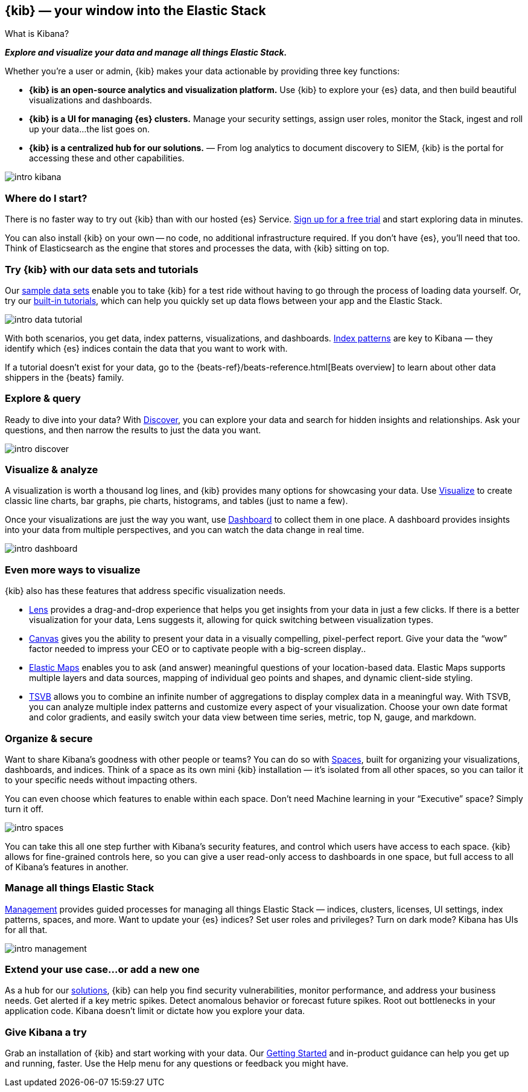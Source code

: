 [[introduction]]
== {kib} &mdash; your window into the Elastic Stack
++++
<titleabbrev>What is Kibana?</titleabbrev>
++++

**_Explore and visualize your data and manage all things Elastic Stack._**

Whether you’re a user or admin, {kib} makes your data actionable by providing
three key functions:

* **{kib} is an open-source analytics and visualization platform.**
Use {kib} to explore your {es} data, and then build beautiful visualizations and dashboards.

* **{kib} is a UI for managing {es} clusters.**
Manage your security settings, assign user roles, monitor the Stack,
ingest and roll up your data...the list goes on.

* **{kib} is a centralized hub for our solutions.** &mdash; From log analytics to
document discovery to SIEM, {kib} is the portal for accessing these and other capabilities.

[role="screenshot"]
image::images/intro-kibana.png[]

[float]
[[where-to-start-kibana]]
=== Where do I start?

There is no faster way to try out {kib} than with our hosted {es} Service.
https://www.elastic.co/cloud/elasticsearch-service/signup[Sign up for a free trial]
and start exploring data in minutes.

You can also install {kib} on your own &mdash; no code, no additional
infrastructure required. If you don’t have {es}, you’ll need that too.
Think of Elasticsearch as the engine that stores and processes the data, with {kib} sitting on top.

[float]
[[get-data-into-kibana]]
=== Try {kib} with our data sets and tutorials

Our <<add-sample-data, sample data sets>> enable you to take {kib} for a test ride without having
to go through the process of loading data yourself. Or, try our <<getting-started, built-in tutorials>>,
which can help you quickly set up data flows between your app and the Elastic Stack.

[role="screenshot"]
image::images/intro-data-tutorial.png[]

With both scenarios, you get data, index patterns, visualizations, and dashboards.
<<index-patterns, Index patterns>> are key to Kibana &mdash; they identify which
{es} indices contain the data that you want to work with.

If a tutorial doesn’t exist for your data, go to the
{beats-ref}/beats-reference.html[Beats overview] to learn about other data shippers
in the {beats} family.

[float]
[[explore-and-query]]
=== Explore & query

Ready to dive into your data? With <<discover, Discover>>, you can explore your data and
search for hidden insights and relationships. Ask your questions, and then
narrow the results to just the data you want.

[role="screenshot"]
image::images/intro-discover.png[]

[float]
[[visualize-and-analyze]]
=== Visualize & analyze

A visualization is worth a thousand log lines, and {kib} provides
many options for showcasing your data. Use <<visualize, Visualize>> to create
classic line charts, bar graphs, pie charts, histograms, and tables
(just to name a few).

Once your visualizations are just the way you want,
use <<dashboard, Dashboard>> to collect them in one place. A dashboard provides
insights into your data from multiple perspectives, and you can watch the data
change in real time.

[role="screenshot"]
image::images/intro-dashboard.png[]

[float]
[[more-ways-to-visualize]]
=== Even more ways to visualize

{kib} also has these features that address specific visualization needs.

* <<lens, Lens>> provides a drag-and-drop experience that helps
you get insights from your data in just a few clicks. If there is a
better visualization for your data, Lens suggests it, allowing
for quick switching between visualization types.

* <<canvas, Canvas>> gives you the ability to present your data in a
visually compelling, pixel-perfect report. Give your data the “wow” factor
needed to impress your CEO or to captivate people with a big-screen display..

* <<maps, Elastic Maps>> enables you to ask (and answer) meaningful
questions of your location-based data. Elastic Maps supports multiple
layers and data sources, mapping of individual geo points and shapes,
and dynamic client-side styling.

* <<TSVB, TSVB>> allows you to combine
an infinite number of aggregations to display complex data in a meaningful way.
With TSVB, you can analyze multiple index patterns and customize
every aspect of your visualization. Choose your own date format and color
gradients, and easily switch your data view between time series, metric,
top N, gauge, and markdown.

[float]
[[organize-and-secure]]
=== Organize & secure

Want to share Kibana’s goodness with other people or teams? You can do so with
<<xpack-spaces, Spaces>>, built for organizing your visualizations, dashboards, and indices.
Think of a space as its own mini {kib} installation &mdash; it’s isolated from
all other spaces, so you can tailor it to your specific needs without impacting others.

You can even choose which features to enable within each space. Don’t need
Machine learning in your “Executive” space? Simply turn it off.

[role="screenshot"]
image::images/intro-spaces.jpg[]

You can take this all one step further with Kibana’s security features, and
control which users have access to each space. {kib} allows for fine-grained
controls here, so you can give a user read-only access to
dashboards in one space, but full access to all of Kibana’s features in another.

[float]
[[manage-all-things-stack]]
=== Manage all things Elastic Stack

<<management, Management>> provides guided processes for managing all
things Elastic Stack &mdash; indices, clusters, licenses, UI settings, index patterns,
spaces, and more. Want to update your {es} indices? Set user roles and privileges?
Turn on dark mode? Kibana has UIs for all that.

[role="screenshot"]
image::images/intro-management.png[]

[float]
[[extend-your-use-case]]
=== Extend your use case...or add a new one

As a hub for our https://www.elastic.co/products/[solutions], {kib}
can help you find security vulnerabilities,
monitor performance, and address your business needs. Get alerted if a key
metric spikes. Detect anomalous behavior or forecast future spikes. Root out
bottlenecks in your application code. Kibana doesn’t limit or dictate how you explore your data.

[float]
[[try-kibana]]
=== Give Kibana a try

Grab an installation of {kib} and start working with your data.
Our <<tutorial-build-dashboard, Getting Started>> and in-product guidance can
help you get up and running, faster. Use the Help menu for any questions or
feedback you might have.
